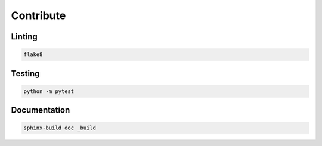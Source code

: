 ==========
Contribute
==========



Linting
=======

.. code-block:: bash

    flake8

Testing
=======

.. code-block:: bash

    python -m pytest

Documentation
=============

.. code-block:: bash

    sphinx-build doc _build